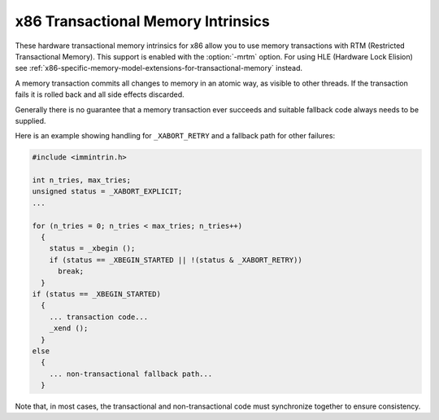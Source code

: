..
  Copyright 1988-2022 Free Software Foundation, Inc.
  This is part of the GCC manual.
  For copying conditions, see the GPL license file

.. _x86-transactional-memory-intrinsics:

x86 Transactional Memory Intrinsics
^^^^^^^^^^^^^^^^^^^^^^^^^^^^^^^^^^^

These hardware transactional memory intrinsics for x86 allow you to use
memory transactions with RTM (Restricted Transactional Memory).
This support is enabled with the :option:`-mrtm` option.
For using HLE (Hardware Lock Elision) see 
:ref:`x86-specific-memory-model-extensions-for-transactional-memory` instead.

A memory transaction commits all changes to memory in an atomic way,
as visible to other threads. If the transaction fails it is rolled back
and all side effects discarded.

Generally there is no guarantee that a memory transaction ever succeeds
and suitable fallback code always needs to be supplied.

.. function:: unsigned _xbegin ()

  Start a RTM (Restricted Transactional Memory) transaction. 
  Returns ``_XBEGIN_STARTED`` when the transaction
  started successfully (note this is not 0, so the constant has to be 
  explicitly tested).  

  If the transaction aborts, all side effects
  are undone and an abort code encoded as a bit mask is returned.
  The following macros are defined:

  ``_XABORT_EXPLICIT``
    Transaction was explicitly aborted with ``_xabort``.  The parameter passed
    to ``_xabort`` is available with ``_XABORT_CODE(status)``.

  ``_XABORT_RETRY``
    Transaction retry is possible.

  ``_XABORT_CONFLICT``
    Transaction abort due to a memory conflict with another thread.

  ``_XABORT_CAPACITY``
    Transaction abort due to the transaction using too much memory.

  ``_XABORT_DEBUG``
    Transaction abort due to a debug trap.

  ``_XABORT_NESTED``
    Transaction abort in an inner nested transaction.

  There is no guarantee
  any transaction ever succeeds, so there always needs to be a valid
  fallback path.

.. function:: void _xend ()

  Commit the current transaction. When no transaction is active this faults.
  All memory side effects of the transaction become visible
  to other threads in an atomic manner.

.. function:: int _xtest ()

  Return a nonzero value if a transaction is currently active, otherwise 0.

.. function:: void _xabort (status)

  Abort the current transaction. When no transaction is active this is a no-op.
  The :samp:`{status}` is an 8-bit constant; its value is encoded in the return 
  value from ``_xbegin``.

Here is an example showing handling for ``_XABORT_RETRY``
and a fallback path for other failures:

.. code-block:: c++

  #include <immintrin.h>

  int n_tries, max_tries;
  unsigned status = _XABORT_EXPLICIT;
  ...

  for (n_tries = 0; n_tries < max_tries; n_tries++) 
    {
      status = _xbegin ();
      if (status == _XBEGIN_STARTED || !(status & _XABORT_RETRY))
        break;
    }
  if (status == _XBEGIN_STARTED) 
    {
      ... transaction code...
      _xend ();
    } 
  else 
    {
      ... non-transactional fallback path...
    }

Note that, in most cases, the transactional and non-transactional code
must synchronize together to ensure consistency.

